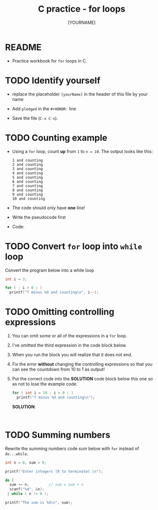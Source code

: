#+title: C practice - for loops
#+AUTHOR: [YOURNAME]
#+HONOR: 
#+STARTUP: overview hideblocks indent
#+PROPERTY: header-args:C :main yes :includes <stdio.h> :exports both :results output :comments both
* README

- Practice workbook for ~for~ loops in C.

* TODO Identify yourself

- replace the placeholder ~[yourName]~ in the header of this file by
  your name

- Add ~pledged~ in the ~#+HONOR:~ line

- Save the file (~C-x C-s~).  
  
* TODO Counting example

- Using a ~for~ loop, count *up* from ~1~ to ~n = 10~. The output looks
  like this:

  #+begin_example
  1 and counting
  2 and counting
  3 and counting
  4 and counting
  5 and counting
  6 and counting
  7 and counting
  8 and counting
  9 and counting
  10 and counting
  #+end_example


- The code should only have *one* line!

- Write the pseudocode first

  #+name: pseudoFor
  #+begin_example C

  #+end_example

- Code:

* TODO Convert ~for~ loop into ~while~ loop

Convert the program below into a while loop

#+begin_src C
  int i = 3;

  for ( ; i > 0 ; )
    printf("T minus %d and counting\n", i--);
#+end_src

#+RESULTS:
: T minus 3 and counting
: T minus 2 and counting
: T minus 1 and counting

* TODO Omitting controlling expressions

1) You can omit some or all of the expressions in a ~for~ loop.

2) I've omitted the third expression in the code block below.

3) When you run the block you will realize that it does not end.

4) Fix the error *without* changing the controlling expressions
   so that you can see the countdown from 10 to 1 as output!

5) Put the correct code into the *SOLUTION* code block below this one
   so as not to lose the example code.

   #+name: omit2
   #+begin_src C
     for ( int i = 10 ; i > 0 ; )
       printf("T minus %d and counting\n");
   #+end_src

   *SOLUTION*:
   #+name: omit2_solution
   #+begin_src C


   #+end_src

* TODO Summing numbers

Rewrite the summing numbers code [[sum]] below with ~for~ instead of
~do...while~.

#+name: sum
#+begin_src C :cmdline < sum_input :tangle src/sum.c
  int n = 0, sum = 0;

  printf("Enter integers (0 to terminate).\n");

  do {
    sum += n;         // sum = sum + n
    scanf("%d", &n);
   } while ( n != 0 );

  printf("The sum is %d\n", sum);
#+end_src
